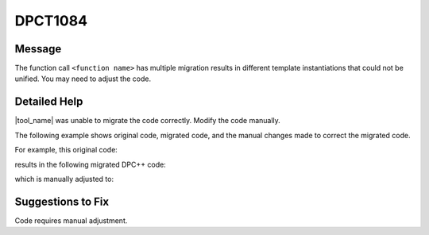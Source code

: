 .. _id_DPCT1084:

DPCT1084
========

Message
-------

.. _msg-1084-start:

The function call ``<function name>`` has multiple migration results in different template
instantiations that could not be unified. You may need to adjust the code.

.. _msg-1084-end:

Detailed Help
-------------

|tool_name| was unable to migrate the code correctly. Modify the
code manually.

The following example shows original code, migrated code, and the manual changes
made to correct the migrated code.

For example, this original code:

.. code-block:: cpp
   :linenos:

   // original code:

   __constant__ int4 example_i[32];
   __constant__ float4 example_f[32];

   struct example_int {
     __device__ int4 foo(int idx) const {
       return example_i[idx];
     }
   };

   struct example_float {
     __device__ float4 foo(int idx) const {
       return example_f[idx];
     }
   };

   template <typename T>
   _global_ void example_kernel() {
     ...
     T example_v;
     float j = example_v.foo(idx).x;
   }

results in the following migrated DPC++ code:

.. code-block:: cpp
   :linenos:

   // migrated DPC++ code:

   dpct::constant_memory<sycl::int4, 1> example_i(32);
   dpct::constant_memory<sycl::float4, 1> example_f(32);

   struct example_int {
     sycl::int4 foo()(int idx, sycl::int4 *example_i) const {
       return example_i[idx];
     }
   };

   struct example_float {
     sycl::float4 foo()(int idx, sycl::float4 *example_i) const {
       return example_i[idx];
     }
   };

   template <typename T>
   void example_kernel(sycl::nd_item<3> item_ct1, sycl::float4 *example_f) {
     ...
     T example_v;
     /* DPCT1083 */
     float j = example_v.foo(idx, example_f).x();
   }


which is manually adjusted to:

.. code-block:: cpp
   :linenos:

   // adjusted DPC++ code:

   dpct::constant_memory<sycl::int4, 1> example_i(32);
   dpct::constant_memory<sycl::float4, 1> example_f(32);

   struct example_int {
     typedef sycl::int4 data_type;
     sycl::int4 foo()(int idx, sycl::int4 *example_i) const {
       return example_i[idx];
     }
   };

   struct example_float {
     typedef sycl::float4 data_type;
     sycl::float4 foo()(int idx, sycl::float4 *example_i) const {
       return example_i[idx];
     }
   };

   template <typename T>
   void example_kernel(sycl::nd_item<3> item_ct1, typename T::data_type  *example_f) {
     ...
     T example_v;
     /* DPCT1083 */
     float j = example_v.foo(idx, example_f).x();
   }

Suggestions to Fix
------------------

Code requires manual adjustment.


